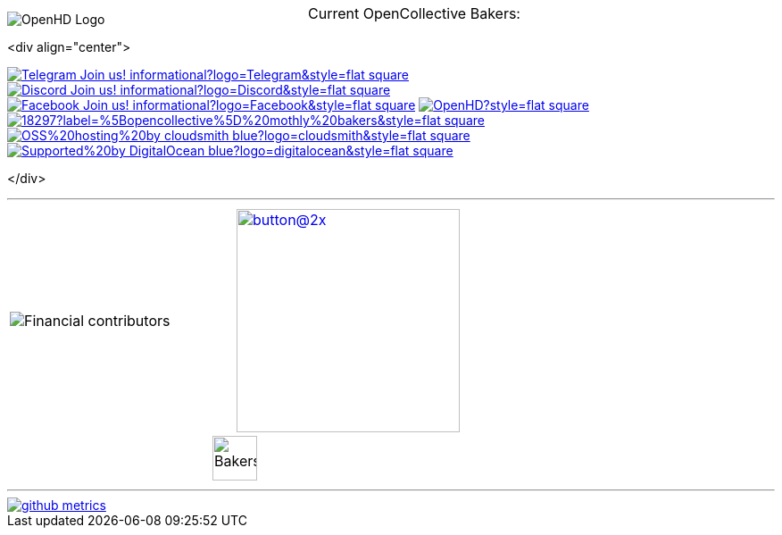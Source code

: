 [.center]
====

:caution-caption: :fire:
:important-caption: :exclamation:
:note-caption: :paperclip:
:tip-caption: :bulb:
:warning-caption: :warning:
endif::[]

ifdef::env-github[]
:status:
:outfilesuffix: .asciidoc
endif::[]

:sectanchors:
:numbered:

// SETTINGS END \\

// Variables \\
:cloudsmith: link:https://cloudsmith.com[Cloudsmith^]
:digitalocean: link:https://www.digitalocean.com?utm_medium=opensource&utm_source=OpenHD[DigitalOcean^]
:discord: link:https://discord.gg/NRRn5ugrxH[Discord^]
:forum: link:https://forum.openhdfpv.org[OpenHD Forum^]
:imageBuilder: link:https://github.com/OpenHD/OpenHD-ImageBuilder[Image Builder^]
:linux-kernel: link:https://www.kernel.org/doc/html/v4.16/process/license-rules.html[Linux Kernel^]
:openhd: link:https://github.com/OpenHD/OpenHD[OpenHD^]
:raspbian: link:https://www.raspberrypi.org/documentation/[Raspbian^]
:settingsApp: link:https://github.com/OpenHD/Open.HD_AndroidApp[App Settings^]
:telegram: link:https://t.me/OpenHD_User[Telegram,role=external,window=_blank]
:wiki: link:https://openhd.gitbook.io/open-hd/v/2.1[Wiki^]

// === BEGIN OF CONTENT === \\

// Logo
image::https://github.com/OpenHD/OpenHD/blob/2.3-evo/wiki-content/Open.HD%20Logo%20Splashscreen/Plain_OpenHD_Logo.jpg[OpenHD Logo]

// Badges
<div align="center">

image:https://img.shields.io/badge/Telegram-Join_us!-informational?logo=Telegram&style=flat-square[title="Telegram", link="https://t.me/OpenHD_User"]
image:https://img.shields.io/badge/Discord-Join_us!-informational?logo=Discord&style=flat-square[title="Discord", link="https://discord.gg/NRRn5ugrxH"]
image:https://img.shields.io/badge/Facebook-Join_us!-informational?logo=Facebook&style=flat-square[title="Facebook", link="https://www.facebook.com/groups/open.hd/"]
// image:https://img.shields.io/github/commit-activity/m/OpenHD/OpenHD?style=flat-square[title="GitHub commit activity", link=""]
image:https://img.shields.io/github/issues-raw/OpenHD/OpenHD?style=flat-square[title="GitHub issues", link="https://github.com/OpenHD/OpenHD/issues"]
// image:https://img.shields.io/github/downloads/OpenHD/OpenHD/total?style=flat-square[title="GitHub All Releases", link=""]
// image:https://img.shields.io/github/repo-size/OpenHD/OpenHD?style=flat-square[title="GitHub repo size", link=""]
// image:https://img.shields.io/github/license/OpenHD/OpenHD?style=flat-square[title="GitHub License", link="LICENSE"]
image:https://img.shields.io/opencollective/tier/openhd/18297?label=%5Bopencollective%5D%20mothly%20bakers&style=flat-square[title="Open Collective members by tier^", link="https://opencollective.com/openhd"]
// image:https://img.shields.io/opencollective/sponsors/openhd?label=%5Bopencollective%5D%20sponsors?logo=opencollective&style=flat-square[title="Open Collective sponsors^", link="https://opencollective.com/openhd"]
image:https://img.shields.io/badge/OSS%20hosting%20by-cloudsmith-blue?logo=cloudsmith&style=flat-square[title="Cloudsmith", link="https://cloudsmith.io"]
image:https://img.shields.io/badge/Supported%20by-DigitalOcean-blue?logo=digitalocean&style=flat-square[title="DigitalOcean", link="https://www.digitalocean.com?utm_medium=opensource&utm_source=OpenHD"]

</div>

---
|===
|image:https://opencollective.com/openhd/tiers/badge.svg[Financial contributors] | image:https://opencollective.com/openhd/donate/button@2x.png?color=blue[width=250, link="https://opencollective.com/openhd/donate"]
2+|
  +++
    <div align="center"">
      <p style="position:absolute; top:0; left:0; width:100%; text-align:center; z-index:1;">Current OpenCollective Bakers:</p>
      <img height="50" src="https://opencollective.com/openhd/tiers/backer.svg" alt="Bakers" style="position:relative; z-index:0;">
    </div>
  +++

|===
---

image::/github-metrics.svg[link="https://github.com/OpenHD/OpenHD"]

====
